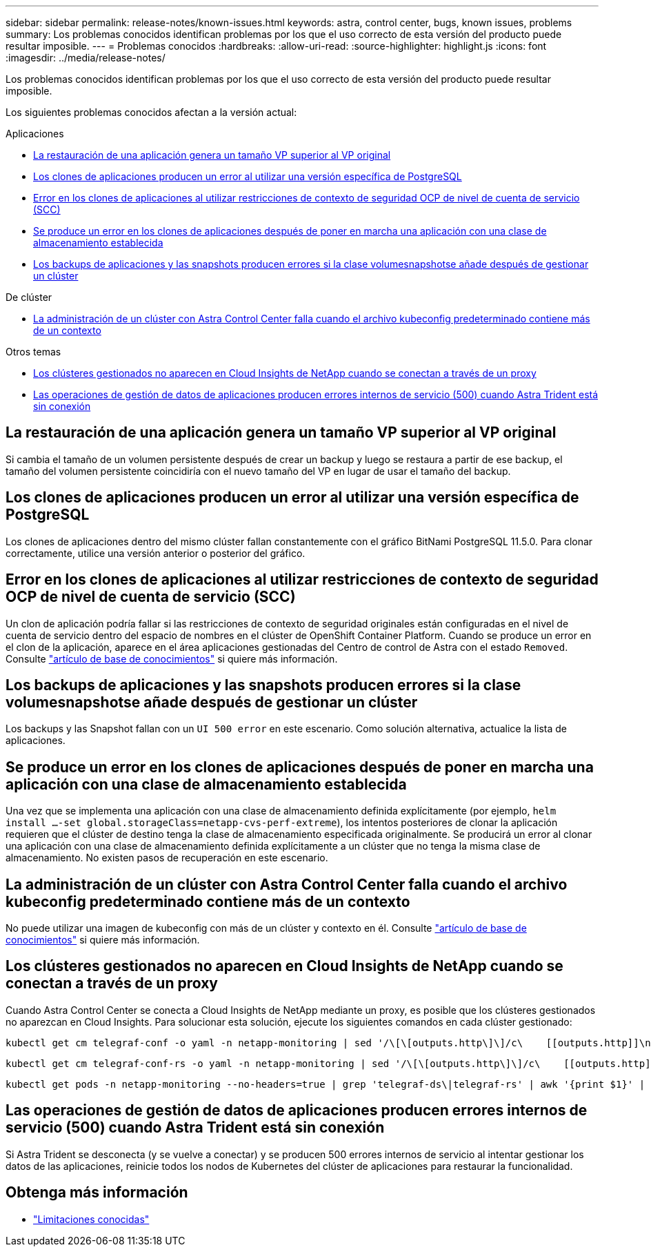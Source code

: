 ---
sidebar: sidebar 
permalink: release-notes/known-issues.html 
keywords: astra, control center, bugs, known issues, problems 
summary: Los problemas conocidos identifican problemas por los que el uso correcto de esta versión del producto puede resultar imposible. 
---
= Problemas conocidos
:hardbreaks:
:allow-uri-read: 
:source-highlighter: highlight.js
:icons: font
:imagesdir: ../media/release-notes/


[role="lead"]
Los problemas conocidos identifican problemas por los que el uso correcto de esta versión del producto puede resultar imposible.

Los siguientes problemas conocidos afectan a la versión actual:

.Aplicaciones
* <<La restauración de una aplicación genera un tamaño VP superior al VP original>>
* <<Los clones de aplicaciones producen un error al utilizar una versión específica de PostgreSQL>>
* <<Error en los clones de aplicaciones al utilizar restricciones de contexto de seguridad OCP de nivel de cuenta de servicio (SCC)>>
* <<Se produce un error en los clones de aplicaciones después de poner en marcha una aplicación con una clase de almacenamiento establecida>>
* <<Los backups de aplicaciones y las snapshots producen errores si la clase volumesnapshotse añade después de gestionar un clúster>>


.De clúster
* <<La administración de un clúster con Astra Control Center falla cuando el archivo kubeconfig predeterminado contiene más de un contexto>>


.Otros temas
* <<Los clústeres gestionados no aparecen en Cloud Insights de NetApp cuando se conectan a través de un proxy>>
* <<Las operaciones de gestión de datos de aplicaciones producen errores internos de servicio (500) cuando Astra Trident está sin conexión>>




== La restauración de una aplicación genera un tamaño VP superior al VP original

Si cambia el tamaño de un volumen persistente después de crear un backup y luego se restaura a partir de ese backup, el tamaño del volumen persistente coincidiría con el nuevo tamaño del VP en lugar de usar el tamaño del backup.



== Los clones de aplicaciones producen un error al utilizar una versión específica de PostgreSQL

Los clones de aplicaciones dentro del mismo clúster fallan constantemente con el gráfico BitNami PostgreSQL 11.5.0. Para clonar correctamente, utilice una versión anterior o posterior del gráfico.



== Error en los clones de aplicaciones al utilizar restricciones de contexto de seguridad OCP de nivel de cuenta de servicio (SCC)

Un clon de aplicación podría fallar si las restricciones de contexto de seguridad originales están configuradas en el nivel de cuenta de servicio dentro del espacio de nombres en el clúster de OpenShift Container Platform. Cuando se produce un error en el clon de la aplicación, aparece en el área aplicaciones gestionadas del Centro de control de Astra con el estado `Removed`. Consulte https://kb.netapp.com/Advice_and_Troubleshooting/Cloud_Services/Astra/Application_clone_is_failing_for_an_application_in_Astra_Control_Center["artículo de base de conocimientos"^] si quiere más información.



== Los backups de aplicaciones y las snapshots producen errores si la clase volumesnapshotse añade después de gestionar un clúster

Los backups y las Snapshot fallan con un `UI 500 error` en este escenario. Como solución alternativa, actualice la lista de aplicaciones.



== Se produce un error en los clones de aplicaciones después de poner en marcha una aplicación con una clase de almacenamiento establecida

Una vez que se implementa una aplicación con una clase de almacenamiento definida explícitamente (por ejemplo, `helm install ...-set global.storageClass=netapp-cvs-perf-extreme`), los intentos posteriores de clonar la aplicación requieren que el clúster de destino tenga la clase de almacenamiento especificada originalmente. Se producirá un error al clonar una aplicación con una clase de almacenamiento definida explícitamente a un clúster que no tenga la misma clase de almacenamiento. No existen pasos de recuperación en este escenario.



== La administración de un clúster con Astra Control Center falla cuando el archivo kubeconfig predeterminado contiene más de un contexto

No puede utilizar una imagen de kubeconfig con más de un clúster y contexto en él. Consulte link:https://kb.netapp.com/Advice_and_Troubleshooting/Cloud_Services/Astra/Managing_cluster_with_Astra_Control_Center_may_fail_when_using_default_kubeconfig_file_contains_more_than_one_context["artículo de base de conocimientos"^] si quiere más información.



== Los clústeres gestionados no aparecen en Cloud Insights de NetApp cuando se conectan a través de un proxy

Cuando Astra Control Center se conecta a Cloud Insights de NetApp mediante un proxy, es posible que los clústeres gestionados no aparezcan en Cloud Insights. Para solucionar esta solución, ejecute los siguientes comandos en cada clúster gestionado:

[source, console]
----
kubectl get cm telegraf-conf -o yaml -n netapp-monitoring | sed '/\[\[outputs.http\]\]/c\    [[outputs.http]]\n    use_system_proxy = true' | kubectl replace -f -
----
[source, console]
----
kubectl get cm telegraf-conf-rs -o yaml -n netapp-monitoring | sed '/\[\[outputs.http\]\]/c\    [[outputs.http]]\n    use_system_proxy = true' | kubectl replace -f -
----
[source, console]
----
kubectl get pods -n netapp-monitoring --no-headers=true | grep 'telegraf-ds\|telegraf-rs' | awk '{print $1}' | xargs kubectl delete -n netapp-monitoring pod
----


== Las operaciones de gestión de datos de aplicaciones producen errores internos de servicio (500) cuando Astra Trident está sin conexión

Si Astra Trident se desconecta (y se vuelve a conectar) y se producen 500 errores internos de servicio al intentar gestionar los datos de las aplicaciones, reinicie todos los nodos de Kubernetes del clúster de aplicaciones para restaurar la funcionalidad.



== Obtenga más información

* link:../release-notes/known-limitations.html["Limitaciones conocidas"]

